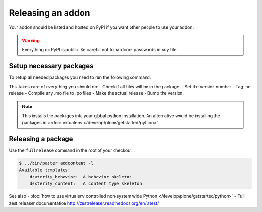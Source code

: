 ==================
Releasing an addon
==================

Your addon should be listed and hosted on PyPI if you want other people to use your addon.

.. warning ::
    Everything on PyPI is public.
    Be careful not to hardcore passwords in *any* file.


Setup necessary packages
========================

To setup all needed packages you need to run the following command.

.. code-block:: console
    pip install zest.releaser zest.pocompile check-manifest


This takes care of everything you should do:
- Check if all files will be in the package.
- Set the version number
- Tag the release
- Compile any .mo file to .po files
- Make the actual release
- Bump the version.

.. note ::
    This installs the packages into your global python installation.
    An alternative would be installing the packages in a :doc:`virtualenv </develop/plone/getstarted/python>`.


Releasing a package
===================

Use the ``fullrelease`` command in the root of your checkout.

.. code-block:: console

        $ ../bin/paster addcontent -l
        Available templates:
            dexterity_behavior:  A behavior skeleton
            dexterity_content:   A content type skeleton


See also
- :doc:`how to use virtualenv controlled non-system wide Python </develop/plone/getstarted/python>`
- Full zest.releaser documentation http://zestreleaser.readthedocs.org/en/latest/
